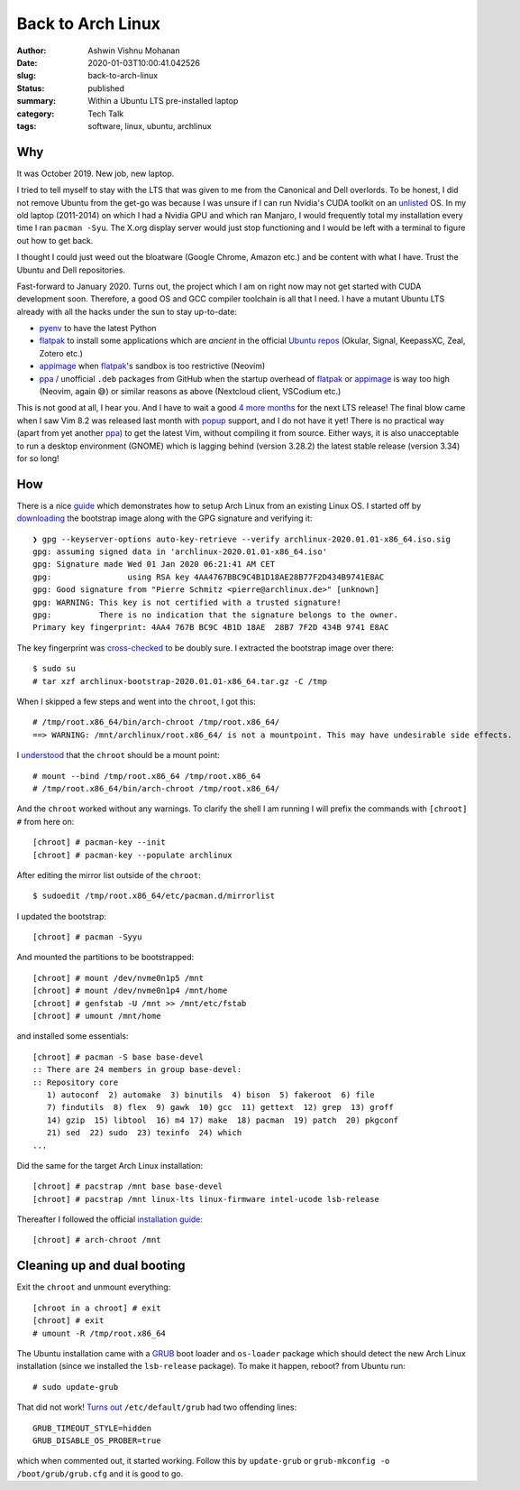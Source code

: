Back to Arch Linux
##################

:author: Ashwin Vishnu Mohanan
:date: 2020-01-03T10:00:41.042526
:slug: back-to-arch-linux
:status: published
:summary: Within a Ubuntu LTS pre-installed laptop
:category: Tech Talk
:tags: software, linux, ubuntu, archlinux

Why
---
It was October 2019. New job, new laptop.

I tried to tell myself to stay with the LTS that was given to me from the
Canonical and Dell overlords. To be honest, I did not remove Ubuntu from the
get-go was because I was unsure if I can run Nvidia's CUDA toolkit on an
unlisted_ OS. In my old laptop (2011-2014) on which I had a Nvidia GPU and
which ran Manjaro, I would frequently total my installation every time I ran
``pacman -Syu``. The X.org display server would just stop functioning and I
would be left with a terminal to figure out how to get back.

.. _unlisted: https://developer.nvidia.com/cuda-downloads?target_os=Linux&target_arch=x86_64/

I thought I could just weed out the bloatware (Google Chrome, Amazon etc.)
and be content with what I have. Trust the Ubuntu and Dell repositories.

Fast-forward to January 2020.  Turns out, the project which I am on right now
may not get started with CUDA development soon. Therefore, a good OS and GCC
compiler toolchain is all that I need. I have a mutant Ubuntu LTS already with
all the hacks under the sun to stay up-to-date:

- pyenv_ to have the latest Python
- flatpak_ to install some applications which are *ancient* in the official `Ubuntu repos`_ (Okular, Signal, KeepassXC, Zeal, Zotero etc.)
- appimage_ when flatpak_'s sandbox is too restrictive (Neovim)
- ppa_ / unofficial ``.deb`` packages from GitHub when the startup overhead of
  flatpak_ or appimage_ is way too high (Neovim, again 😅) or similar reasons
  as above (Nextcloud client, VSCodium etc.)

This is not good at all, I hear you. And I have to wait a good `4 more months`_
for the next LTS release! The final blow came when I saw Vim 8.2 was released
last month with popup_ support, and I do not have it yet! There is no practical
way (apart from yet another ppa_) to get the latest Vim, without compiling it
from source. Either ways, it is also unacceptable to run a desktop environment
(GNOME) which is lagging behind (version 3.28.2) the latest stable release
(version 3.34) for so long!

.. _pyenv: https://github.com/pyenv/pyenv/
.. _flatpak: https://flatpak.org/
.. _Ubuntu repos: https://packages.ubuntu.com/
.. _appimage: https://appimage.org/
.. _ppa: https://help.ubuntu.com/community/PPA
.. _4 more months: https://www.omgubuntu.co.uk/2019/10/ubuntu-20-04-release-features
.. _popup: https://github.com/skywind3000/vim-quickui

How
---

.. note-danger::

  Make sure you understand what how ``chroot`` and ``mount`` commands work.
  Also do not run ``rm -rf`` at any stage below.

There is a nice guide_ which demonstrates how to setup Arch Linux from an
existing Linux OS. I started off by downloading_ the bootstrap image along with
the GPG signature and verifying it::

  ❯ gpg --keyserver-options auto-key-retrieve --verify archlinux-2020.01.01-x86_64.iso.sig
  gpg: assuming signed data in 'archlinux-2020.01.01-x86_64.iso'
  gpg: Signature made Wed 01 Jan 2020 06:21:41 AM CET
  gpg:                using RSA key 4AA4767BBC9C4B1D18AE28B77F2D434B9741E8AC
  gpg: Good signature from "Pierre Schmitz <pierre@archlinux.de>" [unknown]
  gpg: WARNING: This key is not certified with a trusted signature!
  gpg:          There is no indication that the signature belongs to the owner.
  Primary key fingerprint: 4AA4 767B BC9C 4B1D 18AE  28B7 7F2D 434B 9741 E8AC

The key fingerprint was cross-checked_ to be doubly sure.
I extracted the bootstrap image over there::

  $ sudo su
  # tar xzf archlinux-bootstrap-2020.01.01-x86_64.tar.gz -C /tmp

When I skipped a few steps and went into the ``chroot``, I got this::

  # /tmp/root.x86_64/bin/arch-chroot /tmp/root.x86_64/
  ==> WARNING: /mnt/archlinux/root.x86_64/ is not a mountpoint. This may have undesirable side effects.

I understood_ that the ``chroot`` should be a mount point::

  # mount --bind /tmp/root.x86_64 /tmp/root.x86_64
  # /tmp/root.x86_64/bin/arch-chroot /tmp/root.x86_64/

And the ``chroot`` worked without any warnings. To clarify the shell I am
running I will prefix the commands with ``[chroot] #`` from here on::

  [chroot] # pacman-key --init
  [chroot] # pacman-key --populate archlinux

After editing the mirror list outside of the ``chroot``::

  $ sudoedit /tmp/root.x86_64/etc/pacman.d/mirrorlist

I updated the bootstrap::

  [chroot] # pacman -Syyu

And mounted the partitions to be bootstrapped::

  [chroot] # mount /dev/nvme0n1p5 /mnt
  [chroot] # mount /dev/nvme0n1p4 /mnt/home
  [chroot] # genfstab -U /mnt >> /mnt/etc/fstab
  [chroot] # umount /mnt/home

.. note-info::

  In preparation, I had created these partitions by shrinking the existing ones
  with a GParted_ USB live medium, long time ago.  The home partition was also
  created and made separate such that it can be shared between Ubuntu and Arch
  Linux for a dual-boot setup.

and installed some essentials::

  [chroot] # pacman -S base base-devel
  :: There are 24 members in group base-devel:
  :: Repository core
     1) autoconf  2) automake  3) binutils  4) bison  5) fakeroot  6) file
     7) findutils  8) flex  9) gawk  10) gcc  11) gettext  12) grep  13) groff
     14) gzip  15) libtool  16) m4 17) make  18) pacman  19) patch  20) pkgconf
     21) sed  22) sudo  23) texinfo  24) which
  ...

Did the same for the target Arch Linux installation::

  [chroot] # pacstrap /mnt base base-devel
  [chroot] # pacstrap /mnt linux-lts linux-firmware intel-ucode lsb-release

Thereafter I followed the official `installation guide`_::

  [chroot] # arch-chroot /mnt

.. note-info::

  The step above runs ``arch-chroot`` from within a ``chroot``. Now, I see why
  Leo was so confused in Inception. Whenever in doubt, run ``df``.

.. _downloading: https://www.archlinux.org/download/
.. _guide: https://wiki.archlinux.org/index.php/Install_Arch_Linux_from_existing_Linux#From_a_host_running_another_Linux_distribution
.. _cross-checked: https://www.archlinux.org/master-keys/
.. _Gparted: https://distrowatch.com/table.php?distribution=gparted
.. _Disks: https://wiki.gnome.org/Apps/Disks
.. _understood: https://bugs.archlinux.org/task/46169
.. _installation guide: https://wiki.archlinux.org/index.php/Installation_guide#Configure_the_system

Cleaning up and dual booting
----------------------------
Exit the ``chroot`` and unmount everything::

  [chroot in a chroot] # exit
  [chroot] # exit
  # umount -R /tmp/root.x86_64

The Ubuntu installation came with a GRUB_ boot loader and ``os-loader`` package
which should detect the new Arch Linux installation (since we installed the
``lsb-release`` package). To make it happen, reboot? from Ubuntu run::

  # sudo update-grub

That did not work! `Turns out`_ ``/etc/default/grub`` had two offending lines::

  GRUB_TIMEOUT_STYLE=hidden
  GRUB_DISABLE_OS_PROBER=true

which when commented out, it started working. Follow this by ``update-grub`` or
``grub-mkconfig -o /boot/grub/grub.cfg`` and it is good to go.

.. _GRUB: https://wiki.archlinux.org/index.php/GRUB#Detecting_other_operating_systems
.. _Turns out: https://askubuntu.com/questions/111085/how-do-i-hide-the-grub-menu-showing-up-at-the-beginning-of-boot

